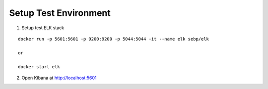 Setup Test Environment
======================

1. Setup test ELK stack

::

    docker run -p 5601:5601 -p 9200:9200 -p 5044:5044 -it --name elk sebp/elk

    or

    docker start elk

2. Open Kibana at http://localhost:5601